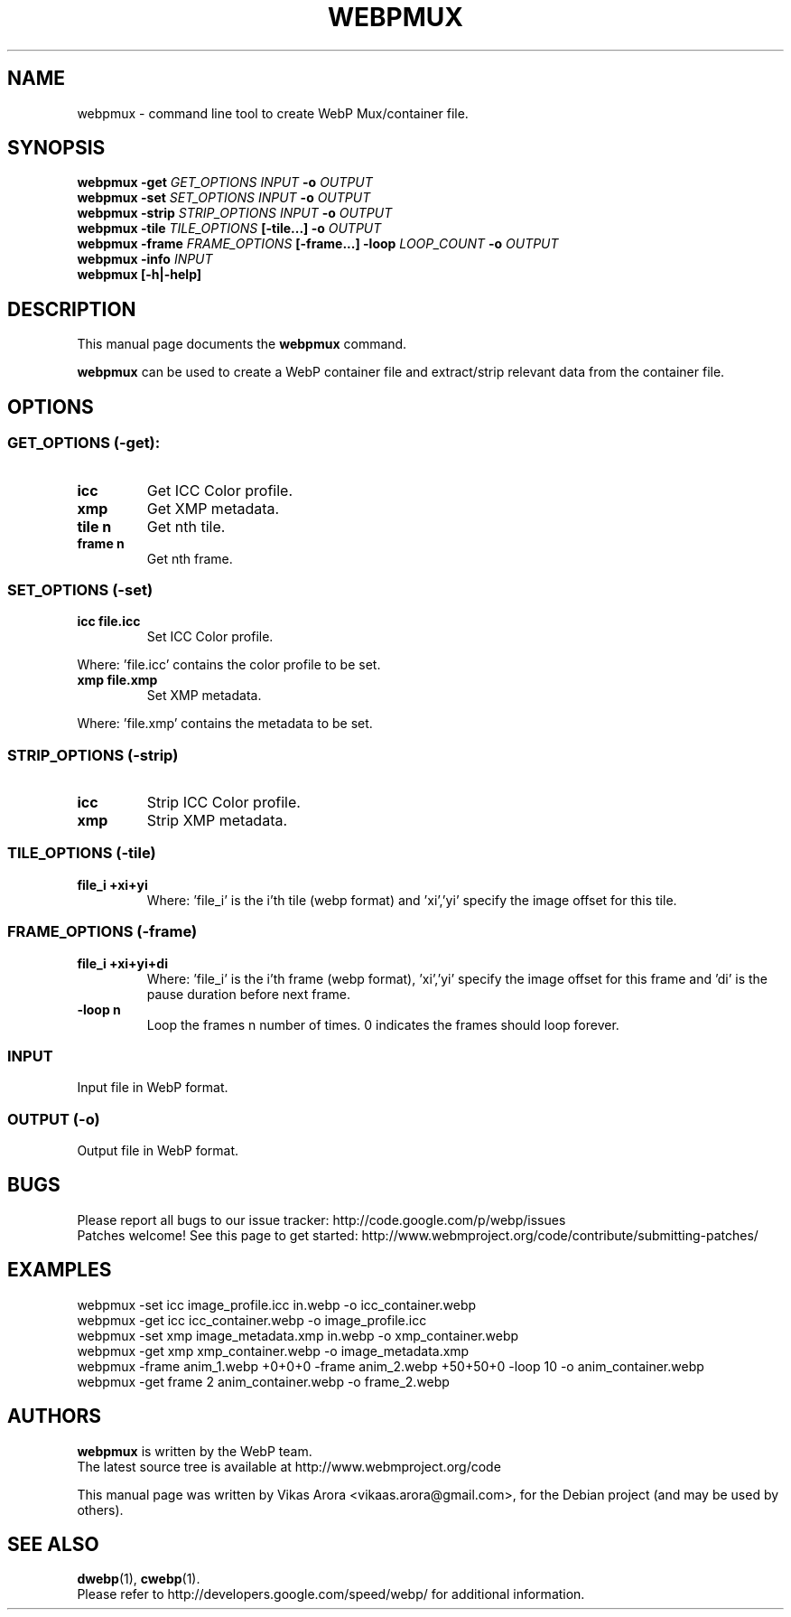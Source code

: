 .\"                                      Hey, EMACS: -*- nroff -*-
.TH WEBPMUX 1 "January 24, 2012"
.SH NAME
webpmux \- command line tool to create WebP Mux/container file.
.SH SYNOPSIS
.B webpmux \-get
.I GET_OPTIONS
.I INPUT
.B \-o
.I OUTPUT
.br
.B webpmux \-set
.I SET_OPTIONS
.I INPUT
.B \-o
.I OUTPUT
.br
.B webpmux \-strip
.I STRIP_OPTIONS
.I INPUT
.B \-o
.I OUTPUT
.br
.B webpmux \-tile
.I TILE_OPTIONS
.B [\-tile...] \-o
.I OUTPUT
.br
.B webpmux \-frame
.I FRAME_OPTIONS
.B [\-frame...] \-loop
.I LOOP_COUNT
.B \-o
.I OUTPUT
.br
.B webpmux \-info
.I INPUT
.br
.B webpmux [\-h|\-help]
.SH DESCRIPTION
This manual page documents the
.B webpmux
command.
.PP
\fBwebpmux\fP can be used to create a WebP container file
and extract/strip relevant data from the container file.
.SH OPTIONS
.SS GET_OPTIONS (\-get):
.TP
.B icc
Get ICC Color profile.
.TP
.B xmp
Get XMP metadata.
.TP
.B tile n
Get nth tile.
.TP
.B frame n
Get nth frame.

.SS SET_OPTIONS (\-set)
.TP
.B icc file.icc
Set ICC Color profile.
.P
Where: 'file.icc' contains the color profile to be set.
.TP
.B xmp file.xmp
Set XMP metadata.
.P
Where: 'file.xmp' contains the metadata to be set.

.SS STRIP_OPTIONS (\-strip)
.TP
.B icc
Strip ICC Color profile.
.TP
.B xmp
Strip XMP metadata.

.SS TILE_OPTIONS (\-tile)
.TP
.B file_i +xi+yi
Where: 'file_i' is the i'th tile (webp format) and 'xi','yi' specify the image
offset for this tile.

.SS FRAME_OPTIONS (\-frame)
.TP
.B file_i +xi+yi+di
Where: 'file_i' is the i'th frame (webp format), 'xi','yi' specify the image
offset for this frame and 'di' is the pause duration before next frame.
.TP
.B \-loop n
Loop the frames n number of times. 0 indicates the frames should loop forever.

.SS INPUT
.TP
Input file in WebP format.

.SS OUTPUT (\-o)
.TP
Output file in WebP format.

.SH BUGS
Please report all bugs to our issue tracker:
http://code.google.com/p/webp/issues
.br
Patches welcome! See this page to get started:
http://www.webmproject.org/code/contribute/submitting-patches/

.SH EXAMPLES
webpmux \-set icc image_profile.icc in.webp \-o icc_container.webp
.br
webpmux \-get icc icc_container.webp \-o image_profile.icc
.br
webpmux \-set xmp image_metadata.xmp in.webp \-o xmp_container.webp
.br
webpmux \-get xmp xmp_container.webp \-o image_metadata.xmp
.br
webpmux \-frame anim_1.webp +0+0+0 \-frame anim_2.webp +50+50+0 \-loop 10
\-o anim_container.webp
.br
webpmux \-get frame 2 anim_container.webp \-o frame_2.webp

.SH AUTHORS
\fBwebpmux\fP is written by the WebP team.
.br
The latest source tree is available at http://www.webmproject.org/code
.PP
This manual page was written by Vikas Arora <vikaas.arora@gmail.com>,
for the Debian project (and may be used by others).

.SH SEE ALSO
.BR dwebp (1),
.BR cwebp (1).
.br
Please refer to http://developers.google.com/speed/webp/ for additional
information.
